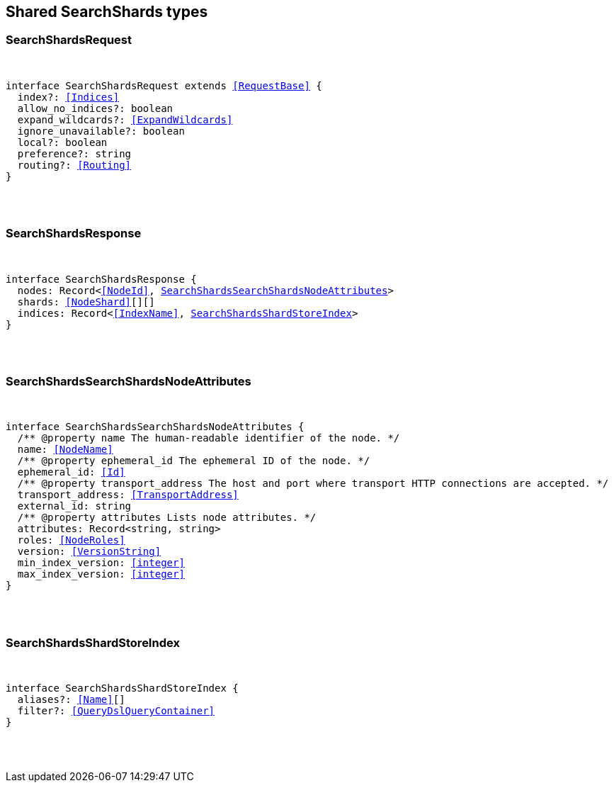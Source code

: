 [[reference-shared-types--global-search-shards]]

////////
===========================================================================================================================
||                                                                                                                       ||
||                                                                                                                       ||
||                                                                                                                       ||
||        ██████╗ ███████╗ █████╗ ██████╗ ███╗   ███╗███████╗                                                            ||
||        ██╔══██╗██╔════╝██╔══██╗██╔══██╗████╗ ████║██╔════╝                                                            ||
||        ██████╔╝█████╗  ███████║██║  ██║██╔████╔██║█████╗                                                              ||
||        ██╔══██╗██╔══╝  ██╔══██║██║  ██║██║╚██╔╝██║██╔══╝                                                              ||
||        ██║  ██║███████╗██║  ██║██████╔╝██║ ╚═╝ ██║███████╗                                                            ||
||        ╚═╝  ╚═╝╚══════╝╚═╝  ╚═╝╚═════╝ ╚═╝     ╚═╝╚══════╝                                                            ||
||                                                                                                                       ||
||                                                                                                                       ||
||    This file is autogenerated, DO NOT send pull requests that changes this file directly.                             ||
||    You should update the script that does the generation, which can be found in:                                      ||
||    https://github.com/elastic/elastic-client-generator-js                                                             ||
||                                                                                                                       ||
||    You can run the script with the following command:                                                                 ||
||       npm run elasticsearch -- --version <version>                                                                    ||
||                                                                                                                       ||
||                                                                                                                       ||
||                                                                                                                       ||
===========================================================================================================================
////////



== Shared SearchShards types


[discrete]
[[SearchShardsRequest]]
=== SearchShardsRequest

[pass]
++++
<pre>
++++
interface SearchShardsRequest extends <<RequestBase>> {
  index?: <<Indices>>
  allow_no_indices?: boolean
  expand_wildcards?: <<ExpandWildcards>>
  ignore_unavailable?: boolean
  local?: boolean
  preference?: string
  routing?: <<Routing>>
}
[pass]
++++
</pre>
++++

[discrete]
[[SearchShardsResponse]]
=== SearchShardsResponse

[pass]
++++
<pre>
++++
interface SearchShardsResponse {
  nodes: Record<<<NodeId>>, <<SearchShardsSearchShardsNodeAttributes>>>
  shards: <<NodeShard>>[][]
  indices: Record<<<IndexName>>, <<SearchShardsShardStoreIndex>>>
}
[pass]
++++
</pre>
++++

[discrete]
[[SearchShardsSearchShardsNodeAttributes]]
=== SearchShardsSearchShardsNodeAttributes

[pass]
++++
<pre>
++++
interface SearchShardsSearchShardsNodeAttributes {
  pass:[/**] @property name The human-readable identifier of the node. */
  name: <<NodeName>>
  pass:[/**] @property ephemeral_id The ephemeral ID of the node. */
  ephemeral_id: <<Id>>
  pass:[/**] @property transport_address The host and port where transport HTTP connections are accepted. */
  transport_address: <<TransportAddress>>
  external_id: string
  pass:[/**] @property attributes Lists node attributes. */
  attributes: Record<string, string>
  roles: <<NodeRoles>>
  version: <<VersionString>>
  min_index_version: <<integer>>
  max_index_version: <<integer>>
}
[pass]
++++
</pre>
++++

[discrete]
[[SearchShardsShardStoreIndex]]
=== SearchShardsShardStoreIndex

[pass]
++++
<pre>
++++
interface SearchShardsShardStoreIndex {
  aliases?: <<Name>>[]
  filter?: <<QueryDslQueryContainer>>
}
[pass]
++++
</pre>
++++
